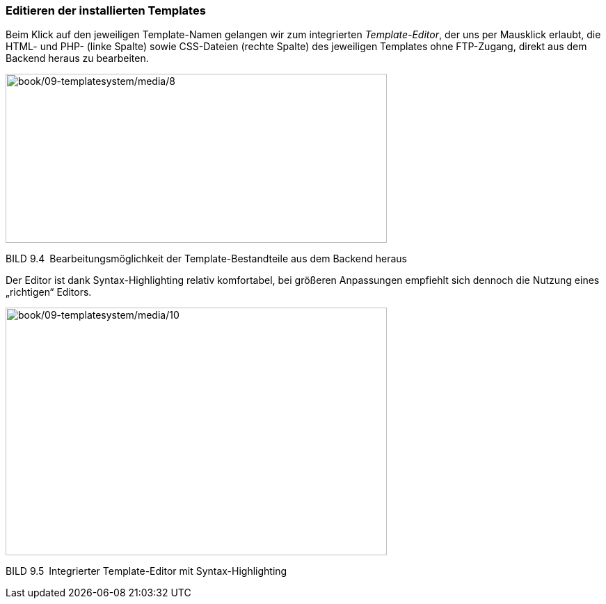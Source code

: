 === Editieren der installierten Templates

Beim Klick auf den jeweiligen Template-Namen gelangen wir zum
integrierten _Template-Editor_, der uns per Mausklick erlaubt, die HTML-
und PHP- (linke Spalte) sowie CSS-Dateien (rechte Spalte) des jeweiligen
Templates ohne FTP-Zugang, direkt aus dem Backend heraus zu bearbeiten.

image:book/09-templatesystem/media/8.png[book/09-templatesystem/media/8,width=548,height=243]

BILD 9.4 Bearbeitungsmöglichkeit der Template-Bestandteile aus dem
Backend heraus

Der Editor ist dank Syntax-Highlighting relativ komfortabel, bei
größeren Anpassungen empfiehlt sich dennoch die Nutzung eines
„richtigen“ Editors.

image:book/09-templatesystem/media/10.png[book/09-templatesystem/media/10,width=548,height=356]

BILD 9.5 Integrierter Template-Editor mit Syntax-Highlighting
